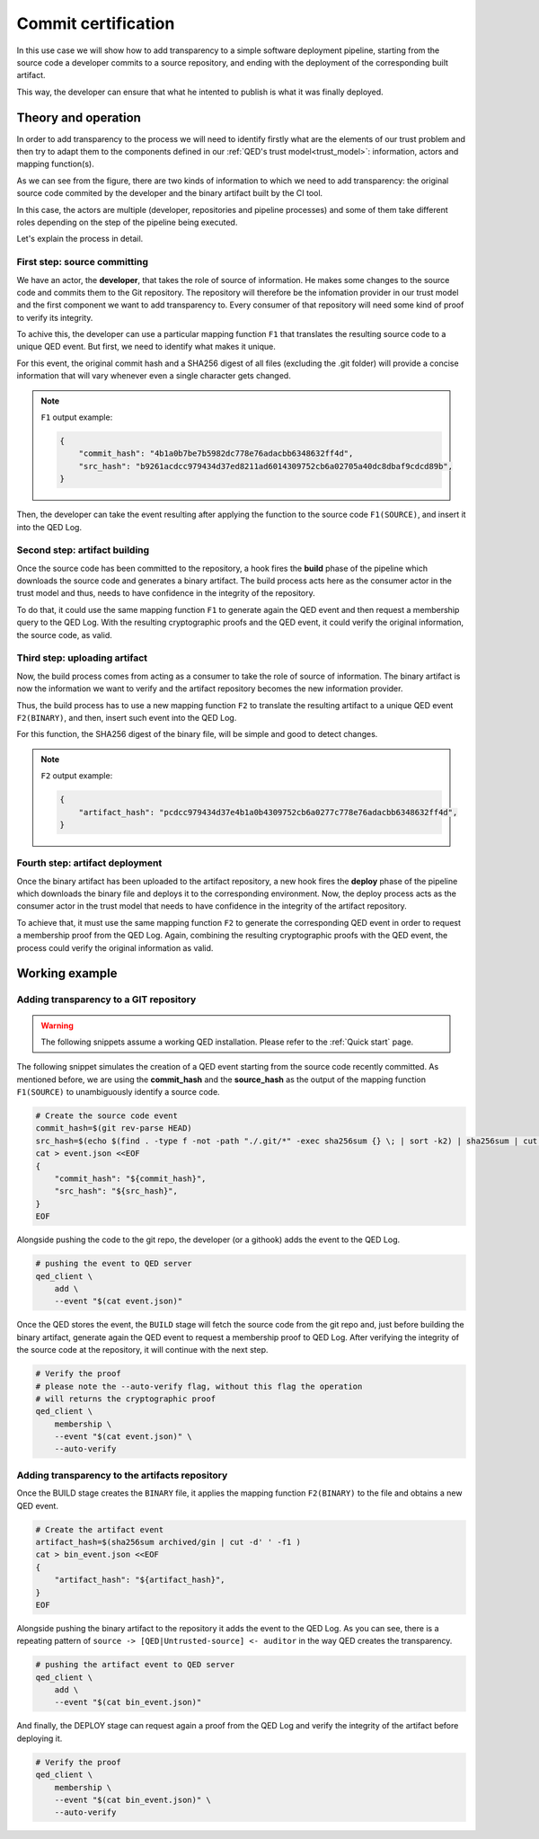 Commit certification
====================

In this use case we will show how to add transparency to a simple software
deployment pipeline, starting from the source code a developer commits
to a source repository, and ending with the deployment of the corresponding
built artifact.

This way, the developer can ensure that what he intented to publish is what
it was finally deployed.

Theory and operation
--------------------

In order to add transparency to the process we will need to identify firstly
what are the elements of our trust problem and then try to adapt them to the
components defined in our :ref:`QED's trust model<trust_model>`: information,
actors and mapping function(s).

.. image:: /_static/images/Uc1.png

As we can see from the figure, there are two kinds of information to which we
need to add transparency: the original source code commited by the developer
and the binary artifact built by the CI tool.

In this case, the actors are multiple (developer, repositories and pipeline
processes) and some of them take different roles depending on the step of
the pipeline being executed.

Let's explain the process in detail.

First step: source committing
+++++++++++++++++++++++++++++

We have an actor, the **developer**, that takes the role of source of
information. He makes some changes to the source code and commits them to
the Git repository. The repository will therefore be the infomation provider
in our trust model and the first component we want to add transparency to.
Every consumer of that repository will need some kind of proof to verify its
integrity.

To achive this, the developer can use a particular mapping function ``F1`` that
translates the resulting source code to a unique QED event. But first, we need
to identify what makes it unique.

For this event, the original commit hash and a SHA256 digest of all files
(excluding the .git folder) will provide a concise information that will vary
whenever even a single character gets changed.

.. note::

    ``F1`` output example:

    .. code:: json

        {
            "commit_hash": "4b1a0b7be7b5982dc778e76adacbb6348632ff4d",
            "src_hash": "b9261acdcc979434d37ed8211ad6014309752cb6a02705a40dc8dbaf9cdcd89b",
        }

Then, the developer can take the event resulting after applying the function to
the source code ``F1(SOURCE)``, and insert it into the QED Log.

Second step: artifact building
++++++++++++++++++++++++++++++

Once the source code has been committed to the repository, a hook fires the
**build** phase of the pipeline which downloads the source code and generates a
binary artifact. The build process acts here as the consumer actor in the trust
model and thus, needs to have confidence in the integrity of the repository.

To do that, it could use the same mapping function ``F1`` to generate again the
QED event and then request a membership query to the QED Log. With the
resulting cryptographic proofs and the QED event, it could verify the
original information, the source code, as valid.

Third step: uploading artifact
++++++++++++++++++++++++++++++

Now, the build process comes from acting as a consumer to take the role of
source of information. The binary artifact is now the information we want
to verify and the artifact repository becomes the new information provider.

Thus, the build process has to use a new mapping function ``F2`` to
translate the resulting artifact to a unique QED event ``F2(BINARY)``,
and then, insert such event into the QED Log.

For this function, the SHA256 digest of the binary file, will be simple
and good to detect changes.

.. note::

    ``F2`` output example:

    .. code:: json

        {
            "artifact_hash": "pcdcc979434d37e4b1a0b4309752cb6a0277c778e76adacbb6348632ff4d",
        }


Fourth step: artifact deployment
++++++++++++++++++++++++++++++++

Once the binary artifact has been uploaded to the artifact repository,
a new hook fires the **deploy** phase of the pipeline which downloads the
binary file and deploys it to the corresponding environment. Now, the deploy
process acts as the consumer actor in the trust model that needs to have
confidence in the integrity of the artifact repository.

To achieve that, it must use the same mapping function ``F2`` to generate
the corresponding QED event in order to request a membership proof from
the QED Log. Again, combining the resulting cryptographic proofs with the QED
event, the process could verify the original information as valid.


Working example
---------------

Adding transparency to a GIT repository
+++++++++++++++++++++++++++++++++++++++

.. warning::

    The following snippets assume a working QED installation. Please refer
    to the :ref:`Quick start` page.


The following snippet simulates the creation of a QED event starting from
the source code recently committed. As mentioned before, we are using the
**commit_hash** and the **source_hash** as the output of the mapping function
``F1(SOURCE)`` to unambiguously identify a source code.

.. code:: shell

    # Create the source code event
    commit_hash=$(git rev-parse HEAD)
    src_hash=$(echo $(find . -type f -not -path "./.git/*" -exec sha256sum {} \; | sort -k2) | sha256sum | cut -d' ' -f1)
    cat > event.json <<EOF
    {
        "commit_hash": "${commit_hash}",
        "src_hash": "${src_hash}",
    }
    EOF

Alongside pushing the code to the git repo, the developer (or a githook) adds
the event to the QED Log.

.. code:: shell

    # pushing the event to QED server
    qed_client \
        add \
        --event "$(cat event.json)"

Once the QED stores the event, the ``BUILD`` stage will fetch the source code
from the git repo and, just before building the binary artifact, generate
again the QED event to request a membership proof to QED Log. After verifying
the integrity of the source code at the repository, it will continue with
the next step.

.. code:: shell

    # Verify the proof
    # please note the --auto-verify flag, without this flag the operation
    # will returns the cryptographic proof
    qed_client \
        membership \
        --event "$(cat event.json)" \
        --auto-verify

Adding transparency to the artifacts repository
+++++++++++++++++++++++++++++++++++++++++++++++

Once the BUILD stage creates the ``BINARY`` file, it applies the mapping
function ``F2(BINARY)`` to the file and obtains a new QED event.

.. code:: shell

    # Create the artifact event
    artifact_hash=$(sha256sum archived/gin | cut -d' ' -f1 )
    cat > bin_event.json <<EOF
    {
        "artifact_hash": "${artifact_hash}",
    }
    EOF

Alongside pushing the binary artifact to the repository it adds the event to
the QED Log. As you can see, there is a repeating pattern of
``source -> [QED|Untrusted-source] <- auditor`` in the way QED creates the
transparency.

.. code:: shell

    # pushing the artifact event to QED server
    qed_client \
        add \
        --event "$(cat bin_event.json)"

And finally, the DEPLOY stage can request again a proof from the QED Log
and verify the integrity of the artifact before deploying it.

.. code:: shell

    # Verify the proof
    qed_client \
        membership \
        --event "$(cat bin_event.json)" \
        --auto-verify
